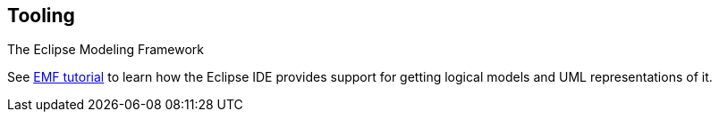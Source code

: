 [[uom_tooling]]
== Tooling

The Eclipse Modeling Framework
	
See
https://www.vogella.com/tutorials/EclipseEMF/article.html[EMF tutorial]
to learn how the Eclipse IDE provides support for getting logical
models and UML representations of it.

